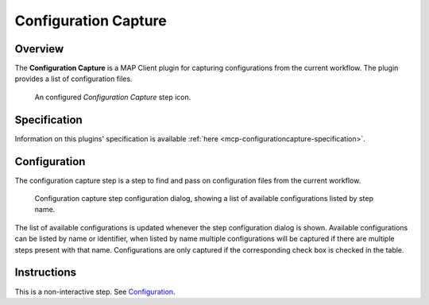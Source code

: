 Configuration Capture
=====================

Overview
--------

The **Configuration Capture** is a MAP Client plugin for capturing configurations from the current workflow.
The plugin provides a list of configuration files.

.. _fig-mcp-configurationcapture-configured-step:

.. figure:: _images/configured-step.png
   :alt: Configured step icon

   An configured *Configuration Capture* step icon.

Specification
-------------

Information on this plugins' specification is available :ref:`here <mcp-configurationcapture-specification>`.

Configuration
-------------

The configuration capture step is a step to find and pass on configuration files from the current workflow.

.. _fig-mcp-configurationcapture-configure-dialog:

.. figure:: _images/step-configuration-dialog.png
   :alt: Step configure dialog

   Configuration capture step configuration dialog, showing a list of available configurations listed by step name.

The list of available configurations is updated whenever the step configuration dialog is shown.
Available configurations can be listed by name or identifier, when listed by name multiple configurations will be captured if there are multiple steps present with that name.
Configurations are only captured if the corresponding check box is checked in the table.

Instructions
------------

This is a non-interactive step.
See `Configuration`_.
